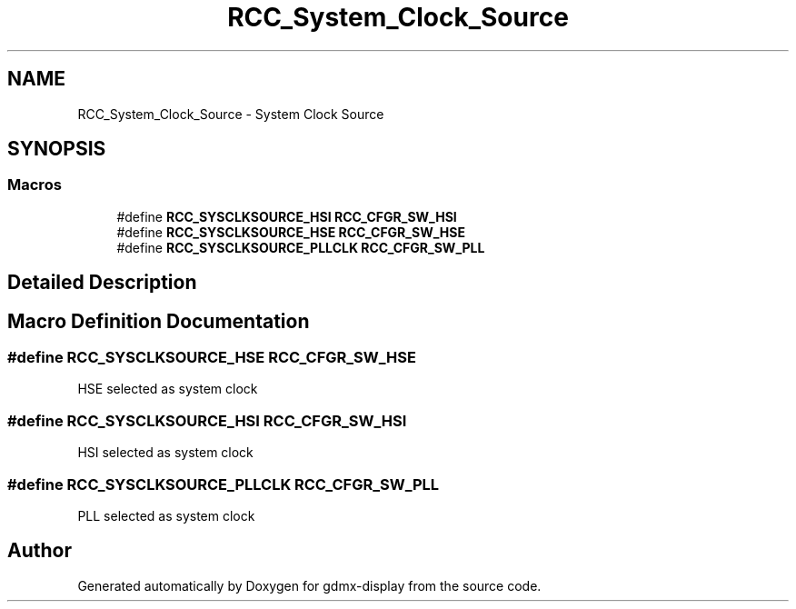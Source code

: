 .TH "RCC_System_Clock_Source" 3 "Mon May 24 2021" "gdmx-display" \" -*- nroff -*-
.ad l
.nh
.SH NAME
RCC_System_Clock_Source \- System Clock Source
.SH SYNOPSIS
.br
.PP
.SS "Macros"

.in +1c
.ti -1c
.RI "#define \fBRCC_SYSCLKSOURCE_HSI\fP   \fBRCC_CFGR_SW_HSI\fP"
.br
.ti -1c
.RI "#define \fBRCC_SYSCLKSOURCE_HSE\fP   \fBRCC_CFGR_SW_HSE\fP"
.br
.ti -1c
.RI "#define \fBRCC_SYSCLKSOURCE_PLLCLK\fP   \fBRCC_CFGR_SW_PLL\fP"
.br
.in -1c
.SH "Detailed Description"
.PP 

.SH "Macro Definition Documentation"
.PP 
.SS "#define RCC_SYSCLKSOURCE_HSE   \fBRCC_CFGR_SW_HSE\fP"
HSE selected as system clock 
.SS "#define RCC_SYSCLKSOURCE_HSI   \fBRCC_CFGR_SW_HSI\fP"
HSI selected as system clock 
.SS "#define RCC_SYSCLKSOURCE_PLLCLK   \fBRCC_CFGR_SW_PLL\fP"
PLL selected as system clock 
.SH "Author"
.PP 
Generated automatically by Doxygen for gdmx-display from the source code\&.

